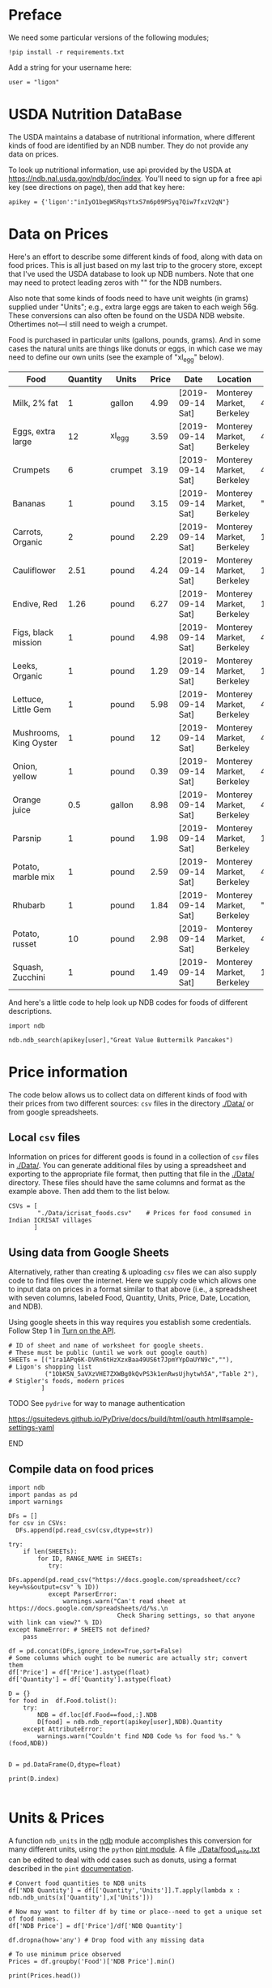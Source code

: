#+PROPERTY: header-args:python :results output raw  :noweb no-export :exports code

* Preface
  We need some particular versions of the following modules;
#+begin_src ipython :session :results silent
!pip install -r requirements.txt
#+end_src

  Add a string for your username here:
  #+begin_src ipython
user = "ligon"
  #+end_src

* USDA Nutrition DataBase

  The USDA maintains a database of nutritional information, where
  different kinds of food are identified by an NDB number.  They do
  not provide any data on prices.  

  To look up nutritional information, use api provided by the USDA at
  https://ndb.nal.usda.gov/ndb/doc/index.   You'll need to sign up for a
  free api key (see directions on page), then add that key here:

#+begin_src ipython :session :tangle diet_problem.py :results silent
  apikey = {'ligon':"inIyO1begWSRqsYtxS7m6p09PSyq7Qiw7fxzV2qN"}
#+end_src

* Data on Prices

Here's an effort to describe some different kinds of food, along with
data on food prices.  This is all just based on my last trip to the
grocery store, except that I've used the USDA database to look up NDB
numbers.  Note that one may need to protect leading zeros with "" for
the NDB numbers.

Also note that some kinds of foods need to have unit weights (in
grams) supplied under "Units"; e.g., extra large eggs are taken to
each weigh 56g.  These conversions can also often be found on the USDA
NDB website.  Othertimes not---I still need to weigh a crumpet.

Food is purchased in particular units (gallons, pounds, grams).  And
in some cases the natural units are things like donuts or eggs, in
which case we may need to define our  own units (see the example of
"xl_egg" below).


#+name: food_prices
| Food                   | Quantity | Units   | Price | Date             | Location                  |      NDB |
|------------------------+----------+---------+-------+------------------+---------------------------+----------|
| Milk, 2% fat           |        1 | gallon  |  4.99 | [2019-09-14 Sat] | Monterey Market, Berkeley | 45226447 |
| Eggs, extra large      |       12 | xl_egg  |  3.59 | [2019-09-14 Sat] | Monterey Market, Berkeley | 45208918 |
| Crumpets               |        6 | crumpet |  3.19 | [2019-09-14 Sat] | Monterey Market, Berkeley | 45324369 |
| Bananas                |        1 | pound   |  3.15 | [2019-09-14 Sat] | Monterey Market, Berkeley |  "09040" |
| Carrots, Organic       |        2 | pound   |  2.29 | [2019-09-14 Sat] | Monterey Market, Berkeley |    11124 |
| Cauliflower            |     2.51 | pound   |  4.24 | [2019-09-14 Sat] | Monterey Market, Berkeley |    11135 |
| Endive, Red            |     1.26 | pound   |  6.27 | [2019-09-14 Sat] | Monterey Market, Berkeley |    11213 |
| Figs, black mission    |        1 | pound   |  4.98 | [2019-09-14 Sat] | Monterey Market, Berkeley | 45170327 |
| Leeks, Organic         |        1 | pound   |  1.29 | [2019-09-14 Sat] | Monterey Market, Berkeley |    11246 |
| Lettuce, Little Gem    |        1 | pound   |  5.98 | [2019-09-14 Sat] | Monterey Market, Berkeley | 45276886 |
| Mushrooms, King Oyster |        1 | pound   |    12 | [2019-09-14 Sat] | Monterey Market, Berkeley | 45218868 |
| Onion, yellow          |        1 | pound   |  0.39 | [2019-09-14 Sat] | Monterey Market, Berkeley | 45339306 |
| Orange juice           |      0.5 | gallon  |  8.98 | [2019-09-14 Sat] | Monterey Market, Berkeley | 45213207 |
| Parsnip                |        1 | pound   |  1.98 | [2019-09-14 Sat] | Monterey Market, Berkeley |    11298 |
| Potato, marble mix     |        1 | pound   |  2.59 | [2019-09-14 Sat] | Monterey Market, Berkeley | 45169597 |
| Rhubarb                |        1 | pound   |  1.84 | [2019-09-14 Sat] | Monterey Market, Berkeley |  "09307" |
| Potato, russet         |       10 | pound   |  2.98 | [2019-09-14 Sat] | Monterey Market, Berkeley | 45364251 |
| Squash, Zucchini       |        1 | pound   |  1.49 | [2019-09-14 Sat] | Monterey Market, Berkeley |    11477 |

#+begin_src ipython :var F=food_prices :colnames no :results silent :exports none
  from cfe.df_utils import orgtbl_to_df, df_to_orgtbl

  df = orgtbl_to_df(F,dtype=str)
  df.to_csv('./Data/ligons_shopping.csv')

#+end_src

And here's a little code to help look up NDB codes for foods of
different descriptions.

#+begin_src ipython :results output :session :tangle diet_problem.py 
import ndb

ndb.ndb_search(apikey[user],"Great Value Buttermilk Pancakes")
#+end_src



* Price information

The code below allows us to collect data on different kinds of food
with their prices from two different sources: =csv= files in the
directory [[./Data/]] or from google spreadsheets.

** Local =csv= files

Information on prices for different goods is found in a collection of
=csv= files in [[./Data/]].  You can generate additional files by using a
spreadsheet and exporting to the appropriate file format, then putting
that file in the [[./Data/]] directory.  These files should have the same
columns and format as the example above.  Then add them to the list
below.

#+begin_src ipython :session :tangle diet_problem.py
CSVs = [
        "./Data/icrisat_foods.csv"    # Prices for food consumed in Indian ICRISAT villages
       ]
#+end_src

#+results:

** Using data from Google Sheets

Alternatively, rather than creating & uploading =csv= files we can
also supply code to find files over the internet.  Here we supply code
which allows one to input data on prices in a format similar to that
above (i.e., a spreadsheet with seven columns, labeled Food, Quantity,
Units, Price, Date, Location, and NDB).

Using google sheets in this way requires you establish some
credentials.   Follow Step 1 in [[https://developers.google.com/sheets/api/quickstart/python#step_1_turn_on_the_api_name][Turn on the API]].

#+begin_src ipython :session :tangle diet_problem.py
# ID of sheet and name of worksheet for google sheets.   
# These must be public (until we work out google oauth)
SHEETs = [("1ra1APq6K-DVRn6tHzXzxBaa49US6t7JpmYYpDaUYN9c",""),        # Ligon's shopping list
          ("1ObK5N_5aVXzVHE7ZXWBg0kQvPS3k1enRwsUjhytwh5A","Table 2"), # Stigler's foods, modern prices
         ]
#+end_src

*************** TODO See =pydrive= for way to manage authentication
    https://gsuitedevs.github.io/PyDrive/docs/build/html/oauth.html#sample-settings-yaml
*************** END


** Compile data on food prices

#+begin_src ipython :session :tangle diet_problem.py
  import ndb
  import pandas as pd
  import warnings

  DFs = []
  for csv in CSVs:
    DFs.append(pd.read_csv(csv,dtype=str))

  try:
      if len(SHEETs):
          for ID, RANGE_NAME in SHEETs:
             try:
                 DFs.append(pd.read_csv("https://docs.google.com/spreadsheet/ccc?key=%s&output=csv" % ID))
             except ParserError:
                 warnings.warn("Can't read sheet at https://docs.google.com/spreadsheets/d/%s.\n
                                Check Sharing settings, so that anyone with link can view?" % ID)
  except NameError: # SHEETS not defined?
      pass

  df = pd.concat(DFs,ignore_index=True,sort=False)
  # Some columns which ought to be numeric are actually str; convert them
  df['Price'] = df['Price'].astype(float)
  df['Quantity'] = df['Quantity'].astype(float)

  D = {}
  for food in  df.Food.tolist():
      try:
          NDB = df.loc[df.Food==food,:].NDB
          D[food] = ndb.ndb_report(apikey[user],NDB).Quantity
      except AttributeError: 
          warnings.warn("Couldn't find NDB Code %s for food %s." % (food,NDB))
          

  D = pd.DataFrame(D,dtype=float)

  print(D.index)

#+end_src

#+results:


* Units & Prices

A function =ndb_units= in the [[file:ndb.py::from%20urllib.request%20import%20Request,%20urlopen][ndb]] module accomplishes this conversion
for many different units, using the =python= [[https://pint.readthedocs.io/en/latest/][pint module]].  A file
[[file:Data/food_units.txt][./Data/food_units.txt]] can be edited to deal with odd cases such as
donuts, using a format described in the =pint= [[https://pint.readthedocs.io/en/latest/defining.html][documentation]]. 

#+begin_src ipython :results output raw :session :tangle diet_problem.py 
# Convert food quantities to NDB units
df['NDB Quantity'] = df[['Quantity','Units']].T.apply(lambda x : ndb.ndb_units(x['Quantity'],x['Units']))

# Now may want to filter df by time or place--need to get a unique set of food names.
df['NDB Price'] = df['Price']/df['NDB Quantity']

df.dropna(how='any') # Drop food with any missing data

# To use minimum price observed
Prices = df.groupby('Food')['NDB Price'].min()

print(Prices.head())
#+end_src

* Dietary Requirements

We've figured out some foods we can buy, the nutritional content of
those foods, and  the price of the foods.  Now we need to say
something about nutritional requirements.   Our data for this is based
on  US government recommendations available at
https://health.gov/dietaryguidelines/2015/guidelines/appendix-7/.
Note that we've tweaked the nutrient labels to match those in the NDB
data.

We've broken down the requirements into three different tables.  The
first is /minimum/ quantities that we need to  satisfy.  For example,
this table tells us that a 20 year-old female needs at least 46 grams
of protein per day.

#+name: diet_minimums
| Nutrition                      | Source | C 1-3 | F 4-8 | M 4-8 | F 9-13 | M 9-13 | F 14-18 | M 14-18 | F 19-30 | M 19-30 | F 31-50 | M 31-50 | F 51+ | M 51+ |
|--------------------------------+--------+-------+-------+-------+--------+--------+---------+---------+---------+---------+---------+---------+-------+-------|
| Energy                         | ---    |  1000 |  1200 |  1400 |   1600 |   1800 |    1800 |    2200 |    2000 |    2400 |    1800 |    2200 |  1600 |  2000 |
| Protein                        | RDA    |    13 |    19 |    19 |     34 |     34 |      46 |      52 |      46 |      56 |      46 |      56 |    46 |    56 |
| Fiber, total dietary           | ---    |    14 |  16.8 |  19.6 |   22.4 |   25.2 |    25.2 |    30.8 |      28 |    33.6 |    25.2 |    30.8 |  22.4 |    28 |
| Folate, DFE                    | RDA    |   150 |   200 |   200 |    300 |    300 |     400 |     400 |     400 |     400 |     400 |     400 |   400 |   400 |
| Calcium, Ca                    | RDA    |   700 |  1000 |  1000 |   1300 |   1300 |    1300 |    1300 |    1000 |    1000 |    1000 |    1000 |  1200 |  1000 |
| Carbohydrate, by difference    | RDA    |   130 |   130 |   130 |    130 |    130 |     130 |     130 |     130 |     130 |     130 |     130 |   130 |   130 |
| Iron, Fe                       | RDA    |     7 |    10 |    10 |      8 |      8 |      15 |      11 |      18 |       8 |      18 |       8 |     8 |     8 |
| Magnesium, Mg                  | RDA    |    80 |   130 |   130 |    240 |    240 |     360 |     410 |     310 |     400 |     320 |     420 |   320 |   420 |
| Niacin                         | RDA    |     6 |     8 |     8 |     12 |     12 |      14 |      16 |      14 |      16 |      14 |      16 |    14 |    16 |
| Phosphorus, P                  | RDA    |   460 |   500 |   500 |  1250  |  1250  |   1250 |   1250 |     700 |     700 |     700 |     700 |   700 |   700 |
| Potassium, K                   | AI     |  3000 |  3800 |  3800 |   4500 |   4500 |    4700 |    4700 |    4700 |    4700 |    4700 |    4700 |  4700 |  4700 |
| Riboflavin                     | RDA    |   0.5 |   0.6 |   0.6 |    0.9 |    0.9 |       1 |     1.3 |     1.1 |     1.3 |     1.1 |     1.3 |   1.1 |   1.3 |
| Thiamin                        | RDA    |   0.5 |   0.6 |   0.6 |    0.9 |    0.9 |       1 |     1.2 |     1.1 |     1.2 |     1.1 |     1.2 |   1.1 |   1.2 |
| Vitamin A, RAE                 | RDA    |   300 |   400 |   400 |    600 |    600 |     700 |     900 |     700 |     900 |     700 |     900 |   700 |   900 |
| Vitamin B-12                   | RDA    |   0.9 |   1.2 |   1.2 |    1.8 |    1.8 |     2.4 |     2.4 |     2.4 |     2.4 |     2.4 |     2.4 |   2.4 |   2.4 |
| Vitamin B-6                    | RDA    |   0.5 |   0.6 |   0.6 |      1 |      1 |     1.2 |     1.3 |     1.3 |     1.3 |     1.3 |     1.3 |   1.5 |   1.7 |
| Vitamin C, total ascorbic acid | RDA    |    15 |    25 |    25 |     45 |     45 |      65 |      75 |      75 |      90 |      75 |      90 |    75 |    90 |
| Vitamin E (alpha-tocopherol)   | RDA    |     6 |     7 |     7 |     11 |     11 |      15 |      15 |      15 |      15 |      15 |      15 |    15 |    15 |
| Vitamin K (phylloquinone)      | AI     |    30 |    55 |    55 |     60 |     60 |      75 |      75 |      90 |     120 |      90 |     120 |    90 |   120 |
| Zinc, Zn                       | RDA    |     3 |     5 |     5 |      8 |      8 |       9 |      11 |       8 |      11 |       8 |      11 |     8 |    11 |
| Vitamin D                      | RDA    |   600 |   600 |   600 |    600 |    600 |     600 |     600 |     600 |     600 |     600 |     600 |  600  |  600  |

#+begin_src ipython :var X=diet_minimums :colnames no :results silent :exports none
  from cfe.df_utils import orgtbl_to_df, df_to_orgtbl

  df = orgtbl_to_df(X,dtype=str)
  df.to_csv('./diet_minimums.csv')

#+end_src

This next table specifies /maximum/ quantities.  Our 20 year-old
female shouldn't have more than 2300 milligrams of sodium per day.
Note that we can also add constraints here on nutrients that also
appear above.  For example, here we've added upper limits on Energy,
as we might do if we were trying to lose weight.

#+name: diet_maximums
| Nutrition  | Source | C 1-3 | F 4-8 | M 4-8 | F 9-13 | M 9-13 | F 14-18 | M 14-18 | F 19-30 | M 19-30 | F 31-50 | M 31-50 | F 51+ | M 51+ |
|------------+--------+-------+-------+-------+--------+--------+---------+---------+---------+---------+---------+---------+-------+-------|
| Sodium, Na | UL     |  1500 |  1900 |  1900 |   2200 |   2200 |    2300 |    2300 |    2300 |    2300 |    2300 |    2300 |  2300 |  2300 |
| Energy     | ---    |  1500 |  1600 |  1800 |   2000 |   2200 |    2200 |    2500 |    2400 |    2600 |    2200 |    2400 |  1800 |  2400 |

#+begin_src ipython :var X=diet_maximums :colnames no :results silent :exports none
  from cfe.df_utils import orgtbl_to_df, df_to_orgtbl

  df = orgtbl_to_df(X,dtype=str)
  df.to_csv('./diet_maximums.csv')

#+end_src

Finally, we have some odd constraints given in this final table.
Mostly the items given don't correspond to items in the NDB data
(e.g., copper), but in some cases it may be possible to match things
up.  We can't use these without some additional work.

#+name: diet_oddities
| Nutrition             | Source | C 1-3 | F 4-8 | M 4-8 | F 9-13 | M 9-13 | F 14-18 | M 14-18 | F 19-30 | M 19-30 | F 31-50 | M 31-50 | F 51+ | M 51+ |
|-----------------------+--------+-------+-------+-------+--------+--------+---------+---------+---------+---------+---------+---------+-------+-------|
| Carbohydrate, % kcal  | AMDR   | 45-65 | 45-65 | 45-65 |  45-65 |  45-65 |   45-65 |   45-65 |   45-65 |   45-65 |   45-65 |   45-65 | 45-65 | 45-65 |
| Added sugars, % kcal  | DGA    |  <10% |  <10% |  <10% |   <10% |   <10% |    <10% |    <10% |    <10% |    <10% |    <10% |    <10% |  <10% |  <10% |
| Total fat, % kcal     | AMDR   | 30-40 | 25-35 | 25-35 |  25-35 |  25-35 |   25-35 |   25-35 |   20-35 |   20-35 |   20-35 |   20-35 | 20-35 | 20-35 |
| Saturated fat, % kcal | DGA    |  <10% |  <10% |  <10% |   <10% |   <10% |    <10% |    <10% |    <10% |    <10% |    <10% |    <10% |  <10% |  <10% |
| Linoleic acid, g      | AI     |     7 |    10 |    10 |     10 |     12 |      11 |      16 |      12 |      17 |      12 |      17 |    11 |    14 |
| Linolenic acid, g     | AI     |   0.7 |   0.9 |   0.9 |      1 |    1.2 |     1.1 |     1.6 |     1.1 |     1.6 |     1.1 |     1.6 |   1.1 |   1.6 |
| Copper, mcg           | RDA    |   340 |   440 |   440 |    700 |    700 |     890 |     890 |     900 |     900 |     900 |     900 |   900 |   900 |
| Manganese, mg         | AI     |   1.2 |   1.5 |   1.5 |    1.6 |    1.9 |     1.6 |     2.2 |     1.8 |     2.3 |     1.8 |     2.3 |   1.8 |   2.3 |
| Selenium, mcg         | RDA    |    20 |    30 |    30 |     40 |     40 |      55 |      55 |      55 |      55 |      55 |      55 |    55 |    55 |
| Choline, mg           | AI     |   200 |   250 |   250 |    375 |    375 |     400 |     550 |     425 |     550 |     425 |     550 |   425 |   550 |

  - Notes on Source :: In each of these tables, RDA = Recommended
       Dietary Allowance, AI = Adequate Intake, UL = Tolerable Upper
       Intake Level, AMDR = Acceptable Macronutrient Distribution
       Range, DGA = 2015-2020 Dietary Guidelines recommended limit; 14
       g fiber per 1,000 kcal = basis for AI for fiber.


#+begin_src ipython :results output raw :session :tangle diet_problem.py 
# Choose sex/age group:
group = "M 51+"

# Define *minimums*
bmin = pd.read_csv('./diet_minimums.csv').set_index('Nutrition')[group]

# Define *maximums*
bmax = pd.read_csv('./diet_maximums.csv').set_index('Nutrition')[group]

#+end_src
* Putting it together

Here we take the different pieces of the puzzle we've developed and
put them together in the form of a linear program we can solve.

#+begin_src ipython :results output raw :session :tangle diet_problem.py 
from  scipy.optimize import linprog as lp
import numpy as np

tol = 1e-6 # Numbers in solution smaller than this (in absolute value) treated as zeros

c = Prices.apply(lambda x:x.magnitude).dropna()

# Compile list that we have both prices and nutritional info for; drop if either missing
use = list(set(c.index.tolist()).intersection(D.columns.tolist()))
c = c[use]

# Drop nutritional information for foods we don't know the price of,
# and replace missing nutrients with zeros.
Aall = D[c.index].fillna(0)

# Drop rows of A that we don't have constraints for.
Amin = Aall.loc[bmin.index]

Amax = Aall.loc[bmax.index]

# Minimum requirements involve multiplying constraint by -1 to make <=.
A = pd.concat([-Amin,Amax])

b = pd.concat([-bmin,bmax]) # Note sign change for min constraints

# Now solve problem!
result = lp(c, A, b, method='interior-point')

# Put back into nice series
diet = pd.Series(result.x,index=c.index)

print("Cost of diet for %s is $%4.2f per day." % (group,result.fun))
print("\nYou'll be eating (in 100s of grams or milliliters):")
print(diet[diet >= tol])  # Drop items with quantities less than precision of calculation.

tab = pd.DataFrame({"Outcome":np.abs(A).dot(diet),"Recommendation":np.abs(b)})
print("\nWith the following nutritional outcomes of interest:")
print(tab)

print("\nConstraining nutrients are:")
excess = tab.diff(axis=1).iloc[:,1]
print(excess.loc[np.abs(excess) < tol].index.tolist())

#+end_src
  
* Appendix =ndb=                                                   :noexport:
#+begin_src ipython :results output raw :tangle ndb.py
from urllib.request import Request, urlopen
import pandas as pd
import json
import warnings
from pint import UnitRegistry, UndefinedUnitError, DimensionalityError
ureg = UnitRegistry()
ureg.load_definitions('./Data/food_units.txt') 
import numpy as np

#%matplotlib inline

import requests

def ndb_search(apikey, term, url = 'https://api.nal.usda.gov/ndb/search'):
    """
    Search Nutrition DataBase, using apikey and string "term" as search criterion.

    Returns a pd.DataFrame of results.
    """
    parms = (('format', 'json'),('q', term),('api_key', apikey))
    r = requests.get(url, params = parms)
    if 'list' in r.json():
        l = r.json()['list']['item']
    else: 
        return []

    return pd.DataFrame(l)

def ndb_report(apikey, ndbno, url = 'https://api.nal.usda.gov/ndb/V2/reports'):
    """Construct a food report for food with given ndbno.  

    Nutrients are given per 100 g or 100 ml of the food.
    """
    params = (('ndbno', ndbno),('type', 'b'),('format', 'json'),('api_key', apikey))

    try:
        r = requests.get(url, params = params)
        L = r.json()['foods'][0]['food']['nutrients']
    except KeyError:
        warnings.warn("Couldn't find NDB=%s." % ndbno)
        return None

    v = {}
    u = {}
    for l in L:
        v[l['name']] = l['value']  # Quantity
        u[l['name']] = l['unit']  # Units

    #print(l)
    N = pd.DataFrame({'Quantity':v,'Units':u})

    return N

def ndb_units(q,u,ureg=ureg):
    """Convert quantity q of units u to 100g or 100ml."""
    try:
        x = ureg.Quantity(float(q),u)
    except UndefinedUnitError:
        return ureg.Quantity(np.NaN,'ml')

    try:
        return x.to(ureg.hectogram)
    except DimensionalityError:
        return x.to(ureg.deciliter)

#+end_src



